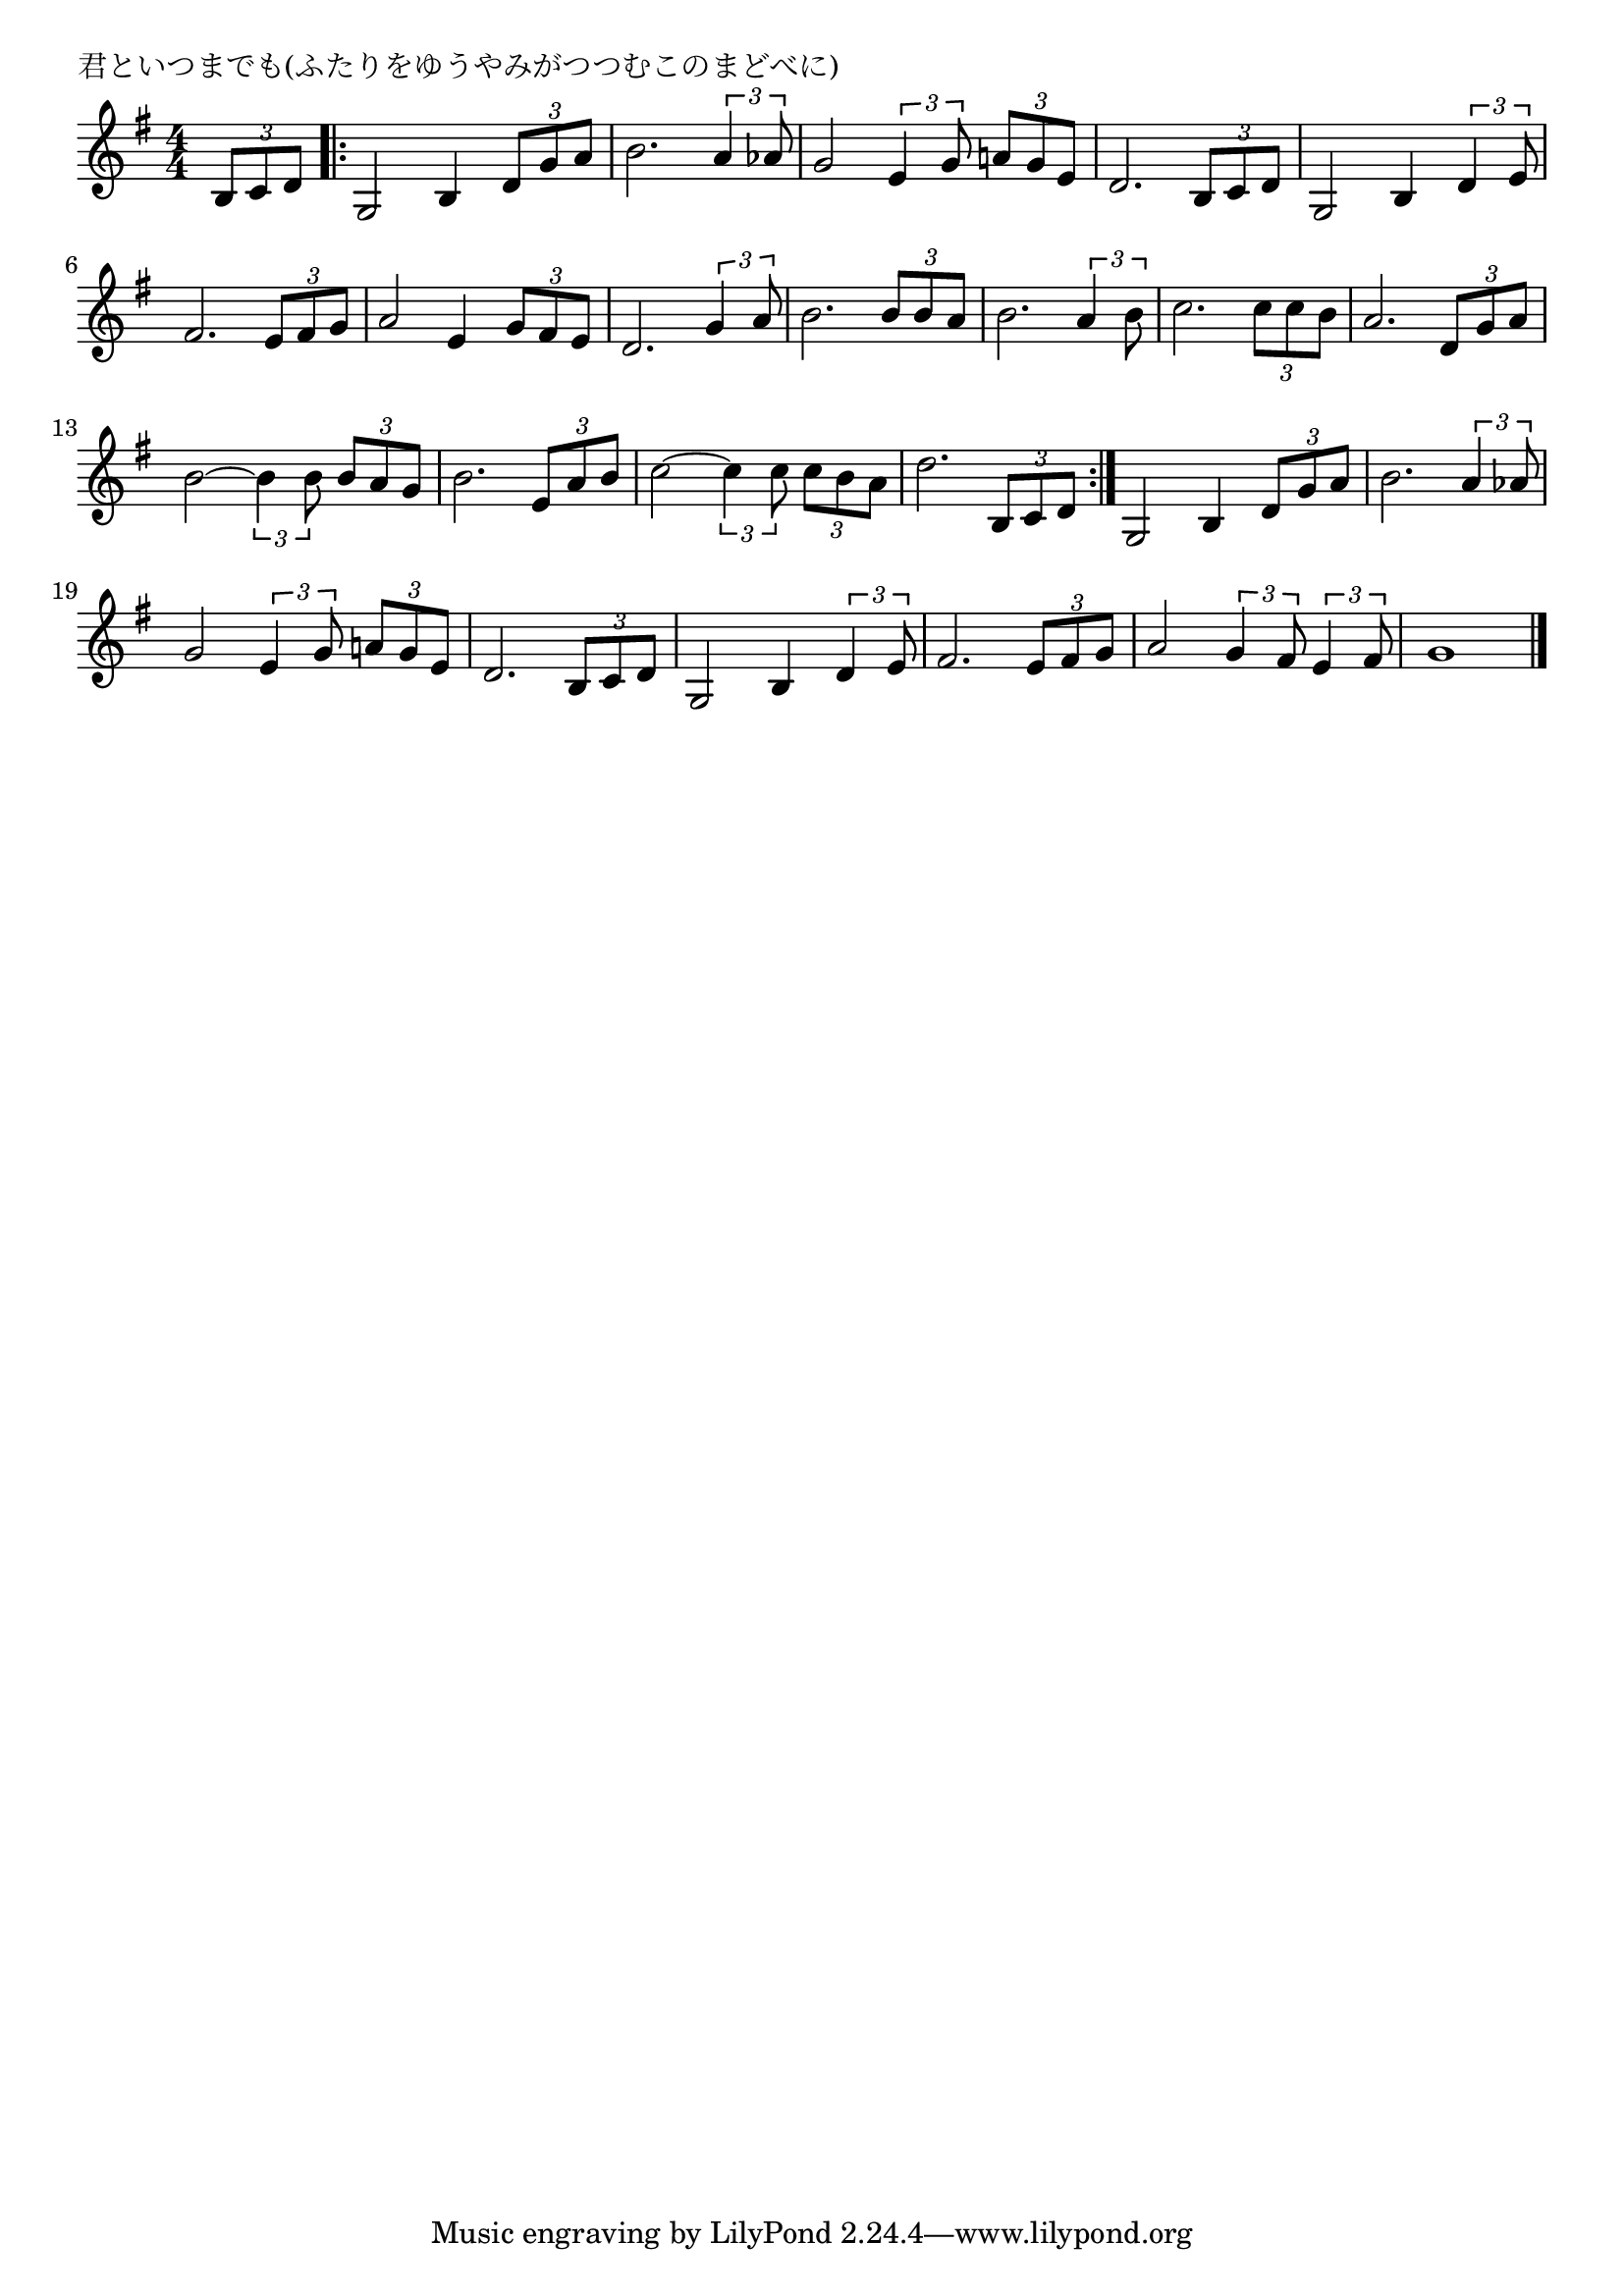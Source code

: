 \version "2.18.2"

% 君といつまでも(ふたりをゆうやみがつつむこのまどべに)

\header {
piece = "君といつまでも(ふたりをゆうやみがつつむこのまどべに)"
}

melody =
\relative c' {
\key g \major
\time 4/4
\set Score.tempoHideNote = ##t
\tempo 4=70
\numericTimeSignature
\partial 4
%
\tuplet3/2{b8 c d} |
\bar ".|:"
g,2 b4 \tuplet3/2{d8 g a} | % 1
b2. \tuplet3/2{a4 as8} |
g2 \tuplet3/2{e4 g8} \tuplet3/2{a!8 g e} |
d2. \tuplet3/2{b8 c d} |
g,2 b4 \tuplet3/2{d4 e8} |
fis2. \tuplet3/2{e8 fis g} |

a2 e4 \tuplet3/2{g8 fis e} |
d2. \tuplet3/2{g4 a8} |
b2. \tuplet3/2{b8 b a} |
b2. \tuplet3/2{a4 b8} |
c2. \tuplet3/2{c8 c b} |
a2. \tuplet3/2{d,8 g a} |
b2~\tuplet3/2{b4 b8} \tuplet3/2{b a g} |
b2. \tuplet3/2{e,8 a b} |
c2~\tuplet3/2{c4 c8} \tuplet3/2{c b a} |
d2. \tuplet3/2{b,8 c d} |
\bar ":|."
g,2 b4 \tuplet3/2{d8 g a} | % repeat
b2. \tuplet3/2{a4 as8} |
g2 \tuplet3/2{e4 g8} \tuplet3/2{a!8 g e} |
d2. \tuplet3/2{b8 c d} |
g,2 b4 \tuplet3/2{d4 e8} |
fis2. \tuplet3/2{e8 fis g} |

a2 \tuplet3/2{g4 fis8} \tuplet3/2{e4 fis8} |
g1 |




\bar "|."
}
\score {
<<
\chords {
\set noChordSymbol = ""
\set chordChanges=##t
%%

}
\new Staff {\melody}
>>
\layout {
line-width = #190
indent = 0\mm
}
\midi {}
}